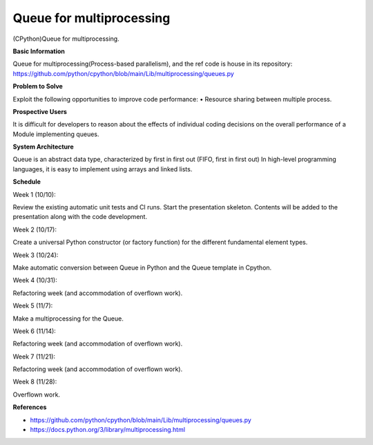 ==================================
**Queue for multiprocessing**
==================================

(CPython)Queue for multiprocessing.

**Basic Information**

Queue for multiprocessing(Process-based parallelism), and the ref code is house in its repository: https://github.com/python/cpython/blob/main/Lib/multiprocessing/queues.py

**Problem to Solve**

Exploit the following opportunities to improve code performance:
• Resource sharing between multiple process.

**Prospective Users**

It is difficult for developers to reason about the effects of individual coding decisions on the overall performance of a Module implementing queues.

**System Architecture**

Queue is an abstract data type, characterized by first in first out (FIFO, first in first out)
In high-level programming languages, it is easy to implement using arrays and linked lists.

**Schedule**

Week 1 (10/10):

Review the existing automatic unit tests and CI runs. Start the presentation skeleton. Contents will be added to the presentation along with the code development.

Week 2 (10/17):

Create a universal Python constructor (or factory function) for the different fundamental element types.

Week 3 (10/24):

Make automatic conversion between Queue in Python and the Queue template in Cpython.

Week 4 (10/31): 

Refactoring week (and accommodation of overflown work).

Week 5 (11/7): 

Make a multiprocessing for the Queue.

Week 6 (11/14): 

Refactoring week (and accommodation of overflown work).

Week 7 (11/21): 

Refactoring week (and accommodation of overflown work).

Week 8 (11/28): 

Overflown work.

**References**

•	https://github.com/python/cpython/blob/main/Lib/multiprocessing/queues.py

•	https://docs.python.org/3/library/multiprocessing.html





